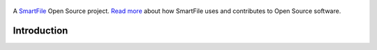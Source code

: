 .. figure:: https://travis-ci.org/smartfile/@@PROJECT_NAME.png
   :alt: Travis CI Status
   :target: https://travis-ci.org/smartfile/@@PROJECT_NAME

A `SmartFile`_ Open Source project. `Read more`_ about how SmartFile
uses and contributes to Open Source software.

.. figure:: http://www.smartfile.com/images/logo.jpg
   :alt: SmartFile

Introduction
------------


.. _SmartFile: http://www.smartfile.com/
.. _Read more: http://www.smartfile.com/open-source.html
